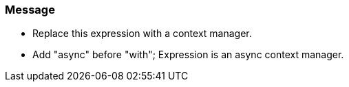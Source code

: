 === Message

* Replace this expression with a context manager.
* Add "async" before "with"; Expression is an async context manager.

